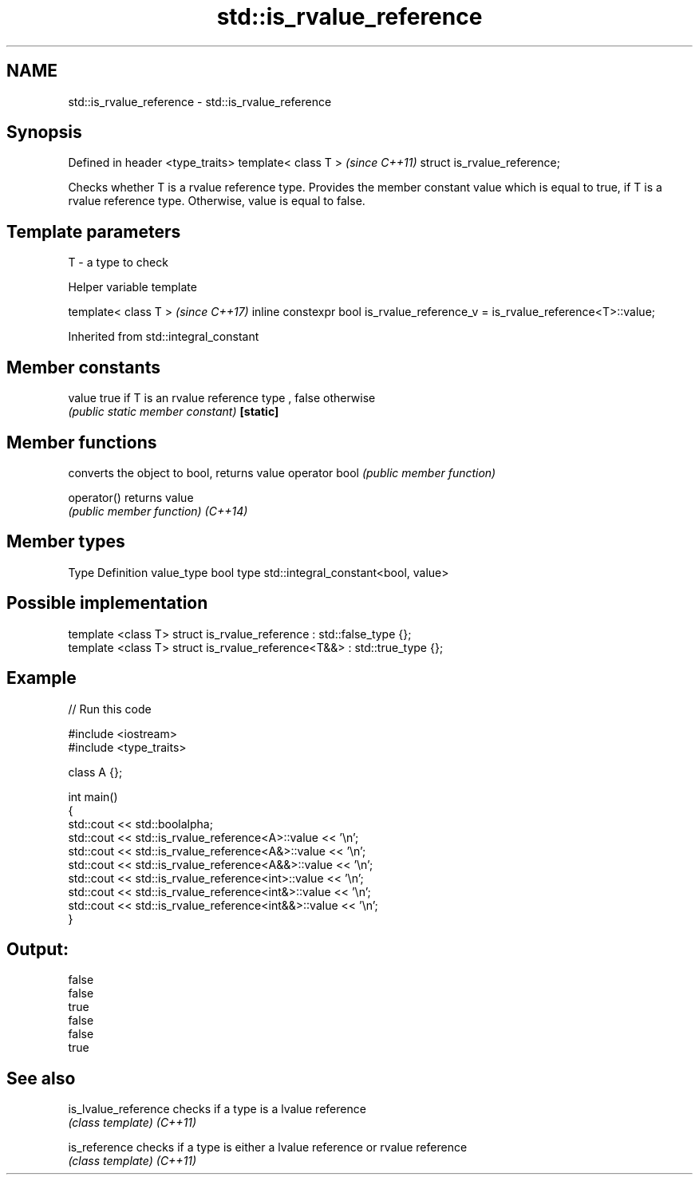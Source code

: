 .TH std::is_rvalue_reference 3 "2020.03.24" "http://cppreference.com" "C++ Standard Libary"
.SH NAME
std::is_rvalue_reference \- std::is_rvalue_reference

.SH Synopsis

Defined in header <type_traits>
template< class T >              \fI(since C++11)\fP
struct is_rvalue_reference;

Checks whether T is a rvalue reference type. Provides the member constant value which is equal to true, if T is a rvalue reference type. Otherwise, value is equal to false.

.SH Template parameters


T - a type to check


Helper variable template


template< class T >                                                           \fI(since C++17)\fP
inline constexpr bool is_rvalue_reference_v = is_rvalue_reference<T>::value;


Inherited from std::integral_constant


.SH Member constants



value    true if T is an rvalue reference type , false otherwise
         \fI(public static member constant)\fP
\fB[static]\fP


.SH Member functions


              converts the object to bool, returns value
operator bool \fI(public member function)\fP

operator()    returns value
              \fI(public member function)\fP
\fI(C++14)\fP


.SH Member types


Type       Definition
value_type bool
type       std::integral_constant<bool, value>


.SH Possible implementation



  template <class T> struct is_rvalue_reference      : std::false_type {};
  template <class T> struct is_rvalue_reference<T&&> : std::true_type {};



.SH Example


// Run this code

  #include <iostream>
  #include <type_traits>

  class A {};

  int main()
  {
      std::cout << std::boolalpha;
      std::cout << std::is_rvalue_reference<A>::value << '\\n';
      std::cout << std::is_rvalue_reference<A&>::value << '\\n';
      std::cout << std::is_rvalue_reference<A&&>::value << '\\n';
      std::cout << std::is_rvalue_reference<int>::value << '\\n';
      std::cout << std::is_rvalue_reference<int&>::value << '\\n';
      std::cout << std::is_rvalue_reference<int&&>::value << '\\n';
  }

.SH Output:

  false
  false
  true
  false
  false
  true


.SH See also



is_lvalue_reference checks if a type is a lvalue reference
                    \fI(class template)\fP
\fI(C++11)\fP

is_reference        checks if a type is either a lvalue reference or rvalue reference
                    \fI(class template)\fP
\fI(C++11)\fP





